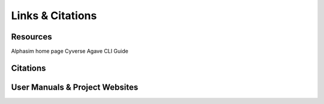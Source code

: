 Links & Citations
=================


Resources
---------

Alphasim home page
Cyverse Agave CLI Guide

Citations
---------

User Manuals & Project Websites
-------------------------------
